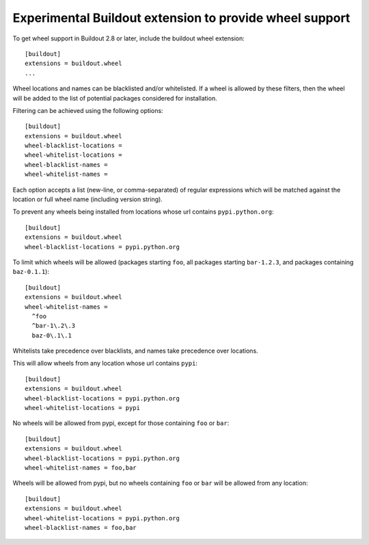 ========================================================
Experimental Buildout extension to provide wheel support
========================================================

To get wheel support in Buildout 2.8 or later, include the buildout
wheel extension::

  [buildout]
  extensions = buildout.wheel
  ...

Wheel locations and names can be blacklisted and/or whitelisted.
If a wheel is allowed by these filters, then the wheel will be added to the list
of potential packages considered for installation.

Filtering can be achieved using the following options::

  [buildout]
  extensions = buildout.wheel
  wheel-blacklist-locations =
  wheel-whitelist-locations =
  wheel-blacklist-names =
  wheel-whitelist-names =

Each option accepts a list (new-line, or comma-separated) of regular expressions
which will be matched against the location or full wheel name (including version string).

To prevent any wheels being installed from locations whose url contains ``pypi.python.org``::

  [buildout]
  extensions = buildout.wheel
  wheel-blacklist-locations = pypi.python.org

To limit which wheels will be allowed (packages starting ``foo``,
all packages starting ``bar-1.2.3``, and packages containing ``baz-0.1.1``)::

  [buildout]
  extensions = buildout.wheel
  wheel-whitelist-names =
    ^foo
    ^bar-1\.2\.3
    baz-0\.1\.1


Whitelists take precedence over blacklists, and names take precedence over locations.

This will allow wheels from any location whose url contains ``pypi``::

  [buildout]
  extensions = buildout.wheel
  wheel-blacklist-locations = pypi.python.org
  wheel-whitelist-locations = pypi


No wheels will be allowed from pypi, except for those containing ``foo`` or ``bar``::

  [buildout]
  extensions = buildout.wheel
  wheel-blacklist-locations = pypi.python.org
  wheel-whitelist-names = foo,bar


Wheels will be allowed from pypi, but no wheels containing ``foo`` or ``bar``
will be allowed from any location::

  [buildout]
  extensions = buildout.wheel
  wheel-whitelist-locations = pypi.python.org
  wheel-blacklist-names = foo,bar
